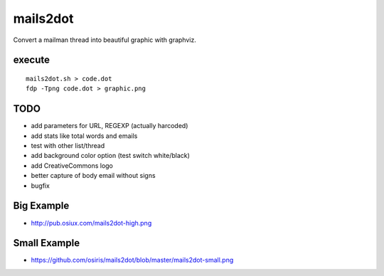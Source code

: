 mails2dot
=========

Convert a mailman thread into beautiful graphic with graphviz.


execute
-------

::

    mails2dot.sh > code.dot
    fdp -Tpng code.dot > graphic.png


TODO
----

- add parameters for URL, REGEXP (actually harcoded)
- add stats like total words and emails
- test with other list/thread
- add background color option (test switch white/black)
- add CreativeCommons logo
- better capture of body email without signs
- bugfix


Big Example
-----------

- http://pub.osiux.com/mails2dot-high.png


Small Example
-------------

- https://github.com/osiris/mails2dot/blob/master/mails2dot-small.png


